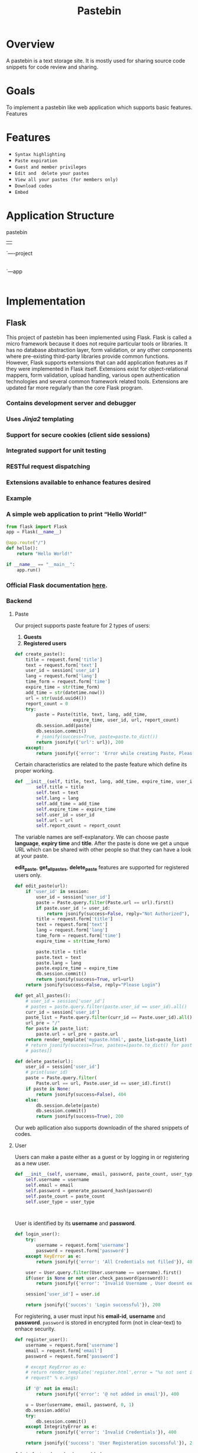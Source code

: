 ﻿#+TITLE: Pastebin
#+DATE: 
#+TEAM MEMBERS: SAMYAK AGARWAL (20161180), ANIRUDDHA P. DESHPANDE (20161058), KANAV GUPTA (20161151), SAYAK KUNDU (20161035)

* Overview
A pastebin is a text storage site. It is mostly used for sharing source code snippets for code review and sharing. 

* Goals
To implement a pastebin like web application which supports basic features. 
Features

* Features
  - =Syntax highlighting=
  - =Paste expiration=
  - =Guest and member privileges=
  - =Edit and  delete your pastes=
  - =View all your pastes (for members only)=
  - =Download codes=
  - =Embed=
* Application Structure
  
      pastebin
      | 
      `----project
           |
           `---app
                |----paste
                |----report
                |----user
                |----static

* Implementation
  
** Flask
This project of pastebin has been implemented using Flask. Flask is called a micro framework because it does not require particular tools or libraries. 
It has no database abstraction layer, form validation, or any other components where pre-existing third-party libraries provide common functions. 
However, Flask supports extensions that can add application features as if they were implemented in Flask itself. Extensions exist for object-relational mappers, 
form validation, upload handling, various open authentication technologies and several common framework related tools. Extensions are updated far more regularly 
than the core Flask program. 

*** Contains development server and debugger
*** Uses /Jinja2/ templating
*** Support for secure cookies (client side sessions)
*** Integrated support for unit testing
*** *RESTful* request dispatching
*** Extensions available to enhance features desired
*** Example
*** A simple web application to print “Hello World!”
#+BEGIN_SRC python
from flask import Flask
app = Flask(__name__)

@app.route("/")
def hello():
    return "Hello World!"

if __name__ == "__main__":
    app.run()
#+END_SRC


*** Official *Flask documentation* [[http://flask.pocoo.org/docs/0.12/][here]].
*** Backend
***** Paste
Our project supports paste feature for 2 types of users:
    1. *Guests*
    2. *Registered users*
#+NAME: create_paste
#+BEGIN_SRC python
def create_paste():
    title = request.form['title']
    text = request.form['text']
    user_id = session['user_id']
    lang = request.form['lang']
    time_form = request.form['time']
    expire_time = str(time_form)
    add_time = str(datetime.now())
    url = str(uuid.uuid4())
    report_count = 0
    try:
        paste = Paste(title, text, lang, add_time,
                      expire_time, user_id, url, report_count)
        db.session.add(paste)
        db.session.commit()
        # jsonify(success=True, paste=paste.to_dict())
        return jsonify({'url': url}), 200
    except:
        return jsonify({'error': 'Error while creating Paste, Please check if all fields are filled'}), 400

#+END_SRC

Certain characteristics are related to the paste feature which define its proper working. 
#+BEGIN_SRC python
def __init__(self, title, text, lang, add_time, expire_time, user_id, url, report_count):
        self.title = title
        self.text = text
        self.lang = lang
        self.add_time = add_time
        self.expire_time = expire_time
        self.user_id = user_id
        self.url = url
        self.report_count = report_count

#+END_SRC
The variable names are self-explanatory.
We can choose paste *language*, *expiry time* and *title*. After the paste is done we get a unque URL which can be shared
with other people so that they can have a look at your paste.

*edit_paste*, *get_all_pastes*, *delete_paste* features are supported for registered users only.
#+NAME: edit_paste
#+BEGIN_SRC python
def edit_paste(url):
    if 'user_id' in session:
        user_id = session['user_id']
        paste = Paste.query.filter(Paste.url == url).first()
        if paste.user_id != user_id:
            return jsonify(success=False, reply="Not Authorized"), 404
        title = request.form['title']
        text = request.form['text']
        lang = request.form['lang']
        time_form = request.form['time']
        expire_time = str(time_form)

        paste.title = title
        paste.text = text
        paste.lang = lang
        paste.expire_time = expire_time
        db.session.commit()
        return jsonify(success=True, url=url)
    return jsonify(success=False, reply="Please Login")    

#+END_SRC
#+NAME: get_all_pastes
#+BEGIN_SRC python
def get_all_pastes():
    # user_id = session['user_id']
    # pastes = paste.query.filter(paste.user_id == user_id).all()
    curr_id = session['user_id']
    paste_list = Paste.query.filter(curr_id == Paste.user_id).all()
    url_pre = "/"
    for paste in paste_list:
        paste.url = url_pre + paste.url
    return render_template('mypaste.html', paste_list=paste_list)
    # return jsonify(success=True, pastes=[paste.to_dict() for paste in
    # pastes])

#+END_SRC
#+NAME: delete_paste
#+BEGIN_SRC python 
def delete_paste(url):
    user_id = session['user_id']
    # print(user_id)
    paste = Paste.query.filter(
        Paste.url == url, Paste.user_id == user_id).first()
    if paste is None:
        return jsonify(success=False), 404
    else:
        db.session.delete(paste)
        db.session.commit()
        return jsonify(success=True), 200

#+END_SRC

Our web apllication also supports downloadin of the shared snippets of codes.  

***** User
Users can make a paste either as a guest or by logging in or registering as a new user.
#+NAME: for registerd user
#+BEGIN_SRC python
    def __init__(self, username, email, password, paste_count, user_type):
        self.username = username
        self.email = email
        self.password = generate_password_hash(password)
        self.paste_count = paste_count
        self.user_type = user_type
#+END_SRC
#+NAME: for guest user
#+BEGIN_SRC 

#+END_SRC

User is identified by its *username* and *password*.
#+NAME: login
#+BEGIN_SRC python
def login_user():
    try:
        username = request.form['username']
        password = request.form['password']
    except KeyError as e:
        return jsonify({'error': 'All Credentials not filled'}), 400

    user = User.query.filter(User.username == username).first()
    if(user is None or not user.check_password(password)):
        return jsonify({'error': 'Invalid Username , User doesnt exist'}), 400

    session['user_id'] = user.id

    return jsonify({'succes': 'Login successful'}), 200

#+END_SRC 

For registering, a user must input his *email-id*, *username* and *password*.
=password= is stored in encrypted form (not in clear-text) to enhace security.

#+NAME: register_user
#+BEGIN_SRC python 
def register_user():
    username = request.form['username']
    email = request.form['email']
    password = request.form['password']

    # except KeyError as e:
    # return render_template('register.html',error = "%s not sent in the
    # request" % e.args)

    if '@' not in email:
        return jsonify({'error': '@ not added in email'}), 400

    u = User(username, email, password, 0, 1)
    db.session.add(u)
    try:
        db.session.commit()
    except IntegrityError as e:
        return jsonify({'error': 'Invalid Credentials'}), 400

    return jsonify({'success': 'User Registeration successful'}), 200

#+END_SRC
Admin feature has also been added.

***** Report
Pastebin also has the a feature to report pastes which users find offensive.
Only registered users can report pastes along with the reason to do so.

#+NAME: report_paste 
#+BEGIN_SRC python
def __init__(self, paste_id, reason, reporter_id):
        self.paste_id = paste_id
        self.reason = reason
        self.reporter_id = reporter_id
#+END_SRC

A paste is checked according to its *paste id* and removed after certain number of reports.

** highlight.js

The main feature of pastebin is syntax highlighting, that is, to be able to select the language of paste. This project supports {} languages as of now. This feature was implemented  by using =highlight.js=. 
*highlight.js* is used for syntax highlighting for web. In most of the cases it detects the language automatically.  
The bare minimum for using highlight.js on a web page is linking to the library along with one of the styles and calling =initHighlightingOnLoad=

#+BEGIN_SRC html 
<link rel="stylesheet" href="/path/to/styles/default.css">
<script src="/path/to/highlight.pack.js"></script>
<script>hljs.initHighlightingOnLoad();</script>

#+END_SRC
	
This method will find and highlight the code inside of *<pre><code>* tags; it tries to detect the language automatically. If automatic detection doesn’t work for you, 
you can specify the language in the *class* attribute or can be asked as an input (like in our project) from the user.

#+BEGIN_SRC html
<pre><code class="C">...</code></pre>
#+END_SRC

** Download
** Embed
It is used to include codes saved in pastebin in your websites.
* Deployment

